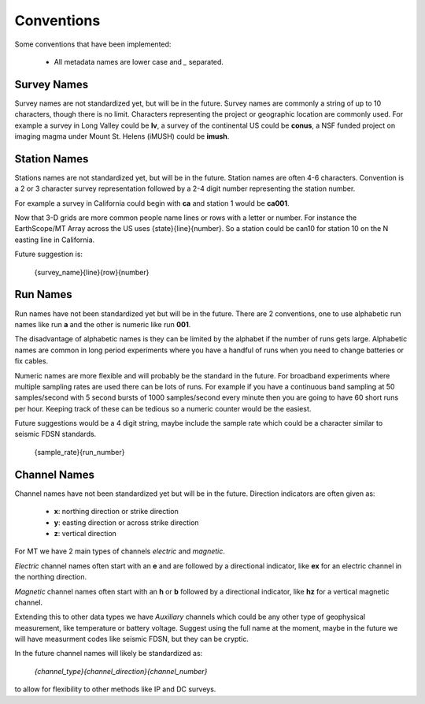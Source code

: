 ============
Conventions
============

Some conventions that have been implemented:

    * All metadata names are lower case and `_` separated.
	
Survey Names
----------------

Survey names are not standardized yet, but will be in the future.  Survey names are commonly a string of up to 10 characters, though there is no limit. Characters representing the project or geographic location are commonly used.  For example a survey in Long Valley could be **lv**, a survey of the continental US could be **conus**, a NSF funded project on imaging magma under Mount St. Helens (iMUSH) could be **imush**.   

	
Station Names
----------------

Stations names are not standardized yet, but will be in the future.  Station names are often 4-6 characters. Convention is a 2 or 3 character survey representation followed by a 2-4 digit number representing the station number.  

For example a survey in California could begin with **ca** and station 1 would be **ca001**.  

Now that 3-D grids are more common people name lines or rows with a letter or number.  For instance the EarthScope/MT Array across the US uses {state}{line}{number}.  So a station could be can10 for station 10 on the N easting line in California.

Future suggestion is:

    {survey_name}{line}{row}{number} 
	
Run Names
-----------

Run names have not been standardized yet but will be in the future.  There are 2 conventions, one to use alphabetic run names like run **a** and the other is numeric like run **001**.

The disadvantage of alphabetic names is they can be limited by the alphabet if the number of runs gets large.  Alphabetic names are common in long period experiments where you have a handful of runs when you need to change batteries or fix cables.

Numeric names are more flexible and will probably be the standard in the future.  For broadband experiments where multiple sampling rates are used there can be lots of runs.  For example if you have a continuous band sampling at 50 samples/second with 5 second bursts of 1000 samples/second every minute then you are going to have 60 short runs per hour. Keeping track of these can be tedious so a numeric counter would be the easiest.  

Future suggestions would be a 4 digit string, maybe include the sample rate which could be a character similar to seismic FDSN standards.  

    {sample_rate}{run_number}  


Channel Names
---------------	

Channel names have not been standardized yet but will be in the future.  Direction indicators are often given as:

    * **x**: northing direction or strike direction
    * **y**: easting direction or across strike direction
    * **z**: vertical direction	

For MT we have 2 main types of channels `electric` and `magnetic`. 

`Electric` channel names often start with an **e** and are followed by a directional indicator, like **ex** for an electric channel in the northing direction.  

`Magnetic` channel names often start with an **h** or **b** followed by a directional indicator, like **hz** for a vertical magnetic channel.

Extending this to other data types we have `Auxiliary` channels which could be any other type of geophysical measurement, like temperature or battery voltage.  Suggest using the full name at the moment, maybe in the future we will have measurment codes like seismic FDSN, but they can be cryptic.  

In the future channel names will likely be standardized as:

    `{channel_type}{channel_direction}{channel_number}`
	
to allow for flexibility to other methods like IP and DC surveys.



    